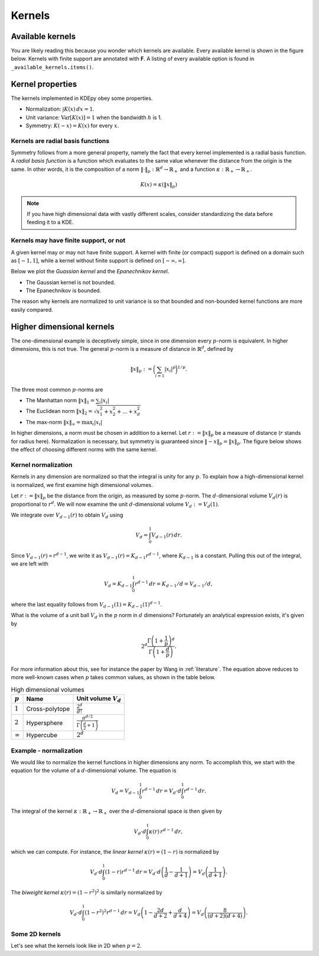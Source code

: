 Kernels
=======

Available kernels
-----------------

You are likely reading this because you wonder which kernels are available.
Every available kernel is shown in the figure below.
Kernels with finite support are annotated with **F**.
A listing of every available option is found in ``_available_kernels.items()``.

.. plot::
   :include-source:

   from KDEpy import NaiveKDE

   for name, func in NaiveKDE._available_kernels.items():
      x, y = NaiveKDE(kernel=name).fit([0]).evaluate()
      plt.plot(x, y, label=name + (' (F)' if func.finite_support else ''))

   plt.grid(True, ls='--', zorder=-15); plt.legend();

Kernel properties
-----------------

The kernels implemented in KDEpy obey some properties.

* Normalization: :math:`\int K(x) \, dx = 1`.
* Unit variance: :math:`\operatorname{Var}[K(x)] = 1` when the bandwidth :math:`h` is 1.
* Symmetry: :math:`K(-x) = K(x)` for every :math:`x`.

Kernels are radial basis functions
^^^^^^^^^^^^^^^^^^^^^^^^^^^^^^^^^^

Symmetry follows from a more general property, namely the fact that every kernel implemented is a radial basis function.
A *radial basis function* is a function which evaluates to the same value whenever the distance from the origin is the same.
In other words, it is the composition of a norm :math:`\left\| \cdot \right\| _p: \mathbb{R}^d \to \mathbb{R}_+` and a function :math:`\kappa: \mathbb{R}_+ \to \mathbb{R}_+`.

.. math::

   K(x) = \kappa \left( \left\| x \right\| _p \right)

.. note::

   If you have high dimensional data with vastly different scales, consider standardizing the data before feeding it to a KDE.

Kernels may have finite support, or not
^^^^^^^^^^^^^^^^^^^^^^^^^^^^^^^^^^^^^^^

A given kernel may or may not have finite support.
A kernel with finite (or compact) support is defined on a domain such as :math:`[-1, 1]`,
while a kernel without finite support is defined on :math:`[-\infty, \infty]`.

Below we plot the *Guassian kernel* and the *Epanechnikov kernel*.

* The Gaussian kernel is not bounded.
* The Epanechnikov is bounded.

The reason why kernels are normalized to unit variance is so that bounded and non-bounded
kernel functions are more easily compared.

.. plot::
   :include-source:

   from KDEpy import *

   x, y1 = NaiveKDE(kernel='gaussian', bw=1).fit([0]).evaluate()
   y2 = NaiveKDE(kernel='epa', bw=1).fit([0]).evaluate(x)
   plt.plot(x, y1, label='Gaussian kernel')
   plt.plot(x, y2, label='Epanechnikov kernel')
   plt.grid(True, ls='--', zorder=-15); plt.legend();


Higher dimensional kernels
--------------------------

The one-dimensional example is deceptively simple, since in one dimension every
:math:`p`-norm is equivalent. In higher dimensions, this is not true.
The general :math:`p`-norm is a measure of distance in :math:`\mathbb{R}^d`,
defined by

.. math::

   \left\| x \right\| _p := \bigg( \sum_{i=1} \left| x_i \right| ^p \bigg) ^{1/p}.

The three most common :math:`p`-norms are

* The Manhattan norm :math:`\left\| x \right\| _1 = \sum_{i} \left| x_i \right|`
* The Euclidean norm :math:`\left\| x \right\| _2 = \sqrt{x_1^2 + x_2^2 + \dots + x_d^2}`
* The max-norm :math:`\left\| x \right\| _\infty = \max_{i} \left| x_i \right|`

In higher dimensions, a norm must be chosen in addition to a kernel.
Let :math:`r := \left\| x \right\| _p` be a measure of distance (:math:`r` stands for radius here).
Normalization is necessary, but symmetry is guaranteed since
:math:`\left\| -x \right\| _p = \left\| x \right\| _p`.
The figure below shows the effect of choosing different norms with the same kernel.


.. plot::
   :include-source:

   from KDEpy.BaseKDE import BaseKDE
   from mpl_toolkits.mplot3d import Axes3D

   kernel = BaseKDE._available_kernels['tri']

   n = 64
   p = np.linspace(-3, 3, num=n)
   obs_x_dims = np.array(np.meshgrid(p, p)).T.reshape(-1, 2)

   ax = fig.add_subplot(1, 2, 1, projection='3d')
   z = kernel(obs_x_dims, norm=np.inf).reshape((n, n))
   surf = ax.plot_surface(*np.meshgrid(p, p), z)
   ax.set_title('Using the $\max$-norm')

   ax = fig.add_subplot(1, 2, 2, projection='3d')
   z = kernel(obs_x_dims, norm=2).reshape((n, n))
   surf = ax.plot_surface(*np.meshgrid(p, p), z)
   ax.set_title('Using the $2$-norm')


Kernel normalization
^^^^^^^^^^^^^^^^^^^^

Kernels in any dimension are normalized so that the integral is unity for any :math:`p`.
To explain how a high-dimensional kernel is normalized, we first examine
high dimensional volumes.

Let :math:`r := \left\| x \right\| _p` be the distance from the origin, as measured by some :math:`p`-norm.
The :math:`d`-dimensional volume :math:`V_d(r)` is proportional to :math:`r^d`.
We will now examine the unit :math:`d`-dimensional volume :math:`V_d := V_d(1)`.

We integrate over :math:`V_{d-1}(r)` to obtain :math:`V_{d}` using

.. math::

   V_d = \int_0^1 V_{d-1}(r) \, dr.

Since :math:`V_{d-1}(r) \propto r^{d-1}`, we write it as :math:`V_{d-1}(r) = K_{d-1} r^{d-1}`,
where :math:`K_{d-1}` is a constant. Pulling this out of the integral, we are left with

.. math::

   V_d = K_{d-1} \int_0^1 r^{d-1} \, dr = K_{d-1} / d = V_{d-1} / d,

where the last equality follows from :math:`V_{d-1}(1) = K_{d-1} (1)^{d-1}`.

What is the volume of a unit ball :math:`V_d` in the :math:`p` norm in :math:`d` dimensions?
Fortunately an analytical expression exists, it's given by

.. math::

   2^d \frac{\Gamma \left( 1 + \frac{1}{p} \right)^d}{\Gamma \left(1 + \frac{d}{p} \right)}.

For more information about this, see for instance the paper by Wang in :ref:`literature`.
The equation above reduces to more well-known cases when :math:`p` takes common values, as shown in the table below.

.. table:: High dimensional volumes
   :widths: auto

   ==============  ==============  ================================================================
   :math:`p`       Name            Unit volume :math:`V_d`
   ==============  ==============  ================================================================
   :math:`1`       Cross-polytope  :math:`\frac{2^d}{d!}`
   :math:`2`       Hypersphere     :math:`\frac{\pi^{d/2}}{\Gamma\left ( \frac{d}{2} + 1 \right )}`
   :math:`\infty`  Hypercube       :math:`2^d`
   ==============  ==============  ================================================================



Example - normalization
^^^^^^^^^^^^^^^^^^^^^^^

.. note: https://en.wikipedia.org/wiki/N-sphere#Recurrences

We would like to normalize the kernel functions in higher dimensions any norm.
To accomplish this, we start with the equation for the volume of a :math:`d`-dimensional volume.
The equation is

.. math::

   V_d = V_{d-1} \int_0^1 r^{d-1} \, dr = V_{d} \cdot d \int_0^1 r^{d-1} \, dr.

The integral of the kernel :math:`\kappa: \mathbb{R}_+ \to \mathbb{R}_+` over the :math:`d`-dimensional space is then given by

.. math::

   V_{d} \cdot d \int_0^1 \kappa(r) \, r^{d-1} \, dr,

which we can compute.
For instance, the *linear kernel* :math:`\kappa(r) = (1-r)` is
normalized by

.. math::

   V_{d} \cdot d \int_0^1 \left ( 1 - r \right ) r^{d-1} \, dr = V_{d} \cdot d \left ( \frac{1}{d} - \frac{1}{d+1} \right )= V_d \left ( \frac{1}{d+1} \right ).

The *biweight kernel* :math:`\kappa(r) = \left ( 1 - r^2 \right )^2` is similarly normalized by

.. math::

   V_{d} \cdot d \int_0^1 \left ( 1 - r^2 \right )^2 r^{d-1} \, dr = V_d \left ( 1 - \frac{2d}{d+2} + \frac{d}{d+4} \right ) = V_d \left ( \frac{8}{(d+2)(d+4)} \right ).


Some 2D kernels
^^^^^^^^^^^^^^^

Let's see what the kernels look like in 2D when :math:`p=2`.

.. plot::
    :include-source:

    from KDEpy.BaseKDE import BaseKDE
    from mpl_toolkits.mplot3d import Axes3D

    n = 64
    p = np.linspace(-3, 3, num=n)
    obs_x_dims = np.array(np.meshgrid(p, p)).T.reshape(-1, 2)

    # fig = plt.figure() is already set, adjust the size
    fig.set_figwidth(7); fig.set_figheight(5);

    selected_kernels = ['box', 'tri', 'exponential', 'gaussian']
    for i, kernel_name in enumerate(selected_kernels, 1):

      kernel = BaseKDE._available_kernels[kernel_name]
      ax = fig.add_subplot(2, 2, i, projection='3d')
      z = kernel(obs_x_dims, norm=2).reshape((n, n))
      surf = ax.plot_surface(*np.meshgrid(p, p), z)
      ax.set_title(f"'{kernel_name}', $2$-norm")
